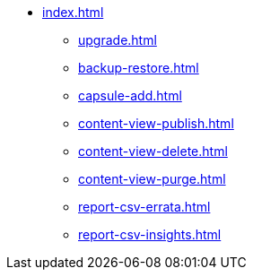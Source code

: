 * xref:index.adoc[]
** xref:upgrade.adoc[]
** xref:backup-restore.adoc[]
** xref:capsule-add.adoc[]
** xref:content-view-publish.adoc[]
** xref:content-view-delete.adoc[]
** xref:content-view-purge.adoc[]
** xref:report-csv-errata.adoc[]
** xref:report-csv-insights.adoc[]

